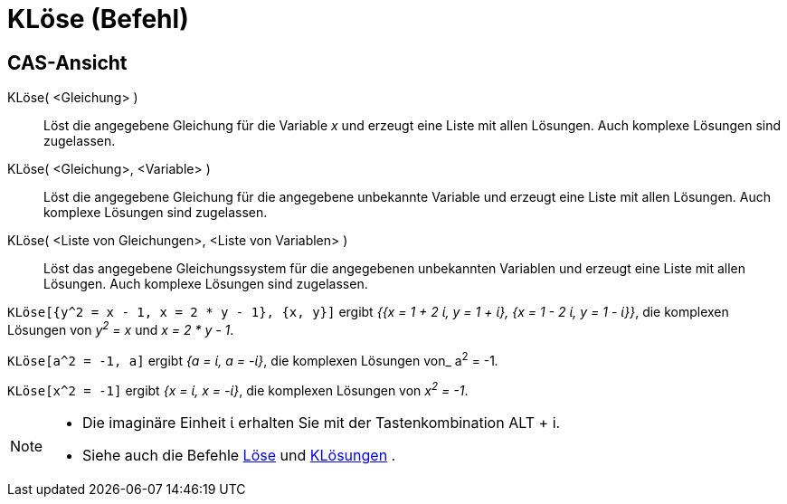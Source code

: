 = KLöse (Befehl)
:page-en: commands/CSolve
ifdef::env-github[:imagesdir: /de/modules/ROOT/assets/images]

== CAS-Ansicht

KLöse( <Gleichung> )::
  Löst die angegebene Gleichung für die Variable _x_ und erzeugt eine Liste mit allen Lösungen. Auch komplexe Lösungen
  sind zugelassen.
KLöse( <Gleichung>, <Variable> )::
  Löst die angegebene Gleichung für die angegebene unbekannte Variable und erzeugt eine Liste mit allen Lösungen. Auch
  komplexe Lösungen sind zugelassen.
KLöse( <Liste von Gleichungen>, <Liste von Variablen> )::
  Löst das angegebene Gleichungssystem für die angegebenen unbekannten Variablen und erzeugt eine Liste mit allen
  Lösungen. Auch komplexe Lösungen sind zugelassen.

[EXAMPLE]
====

`++KLöse[{y^2 = x - 1, x = 2 * y - 1}, {x, y}]++` ergibt _{{x = 1 + 2 ί, y = 1 + ί}, {x = 1 - 2 ί, y = 1 - ί}}_, die
komplexen Lösungen von _y^2^ = x_ und _x = 2 * y - 1_.

====

[EXAMPLE]
====

`++KLöse[a^2 = -1, a]++` ergibt _{a = ί, a = -ί}_, die komplexen Lösungen von_ a^2^ = -1__.__

====

[EXAMPLE]
====

`++KLöse[x^2 = -1]++` ergibt _{x = ί, x = -ί}_, die komplexen Lösungen von _x^2^ = -1_.

====

[NOTE]
====

* Die imaginäre Einheit ί erhalten Sie mit der Tastenkombination [.kcode]#ALT# + [.kcode]#i#.
* Siehe auch die Befehle xref:/commands/Löse.adoc[Löse] und xref:/commands/KLösungen.adoc[KLösungen] .

====
